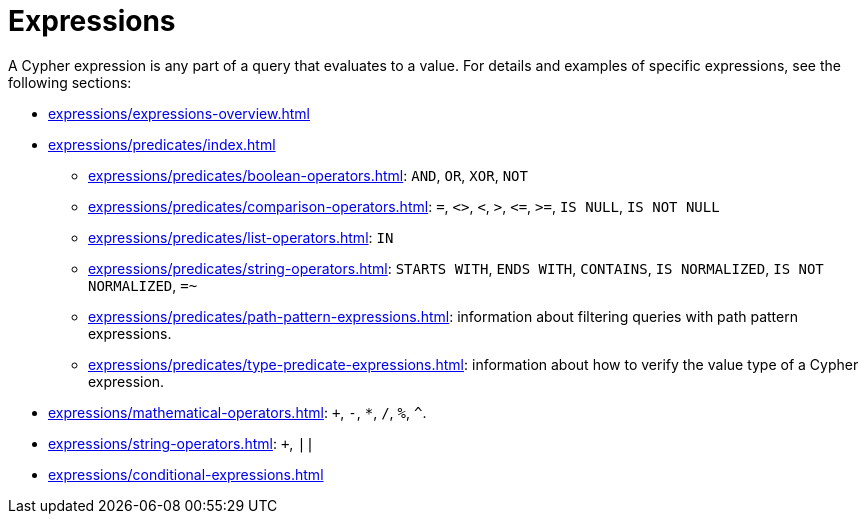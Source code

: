 = Expressions

A Cypher expression is any part of a query that evaluates to a value.
For details and examples of specific expressions, see the following sections:

* xref:expressions/expressions-overview.adoc[]
* xref:expressions/predicates/index.adoc[]
** xref:expressions/predicates/boolean-operators.adoc[]: `AND`, `OR`, `XOR`, `NOT`
** xref:expressions/predicates/comparison-operators.adoc[]: `=`, `<>`, `<`, `>`, `\<=`, `>=`, `IS NULL`, `IS NOT NULL`
** xref:expressions/predicates/list-operators.adoc[]: `IN`
** xref:expressions/predicates/string-operators.adoc[]: `STARTS WITH`, `ENDS WITH`, `CONTAINS`, `IS NORMALIZED`, `IS NOT NORMALIZED`, `=~`
** xref:expressions/predicates/path-pattern-expressions.adoc[]: information about filtering queries with path pattern expressions.
** xref:expressions/predicates/type-predicate-expressions.adoc[]: information about how to verify the value type of a Cypher expression.
* xref:expressions/mathematical-operators.adoc[]: `+`, `-`, `*`, `/`, `%`, `^`.
* xref:expressions/string-operators.adoc[]: `+`, `||`
* xref:expressions/conditional-expressions.adoc[]

